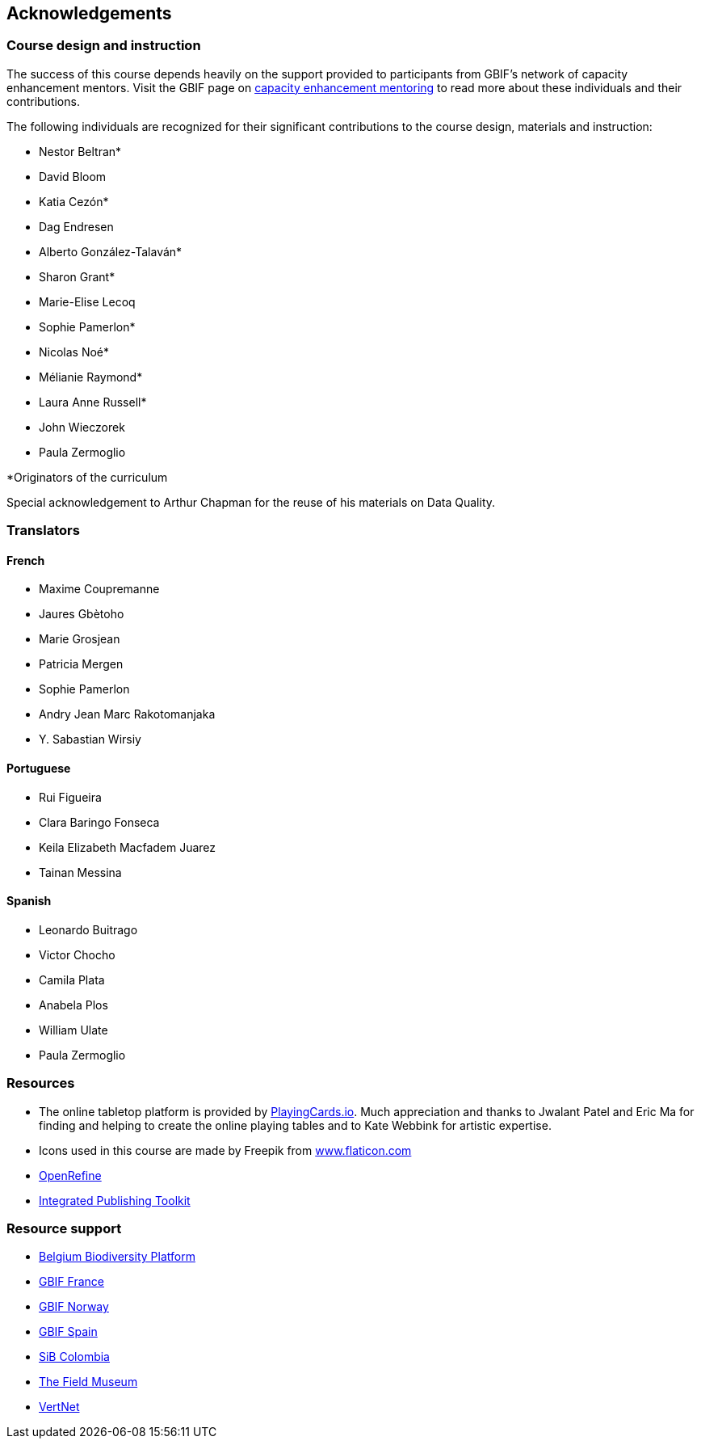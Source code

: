 [acknowledgements]
== Acknowledgements 

=== Course design and instruction

The success of this course depends heavily on the support provided to participants from GBIF's network of capacity enhancement mentors. 
Visit the GBIF page on https://www.gbif.org/article/5SExsCfj7UaUkMCsuc6Oec/mentors-and-trainers[capacity enhancement mentoring^] to read more about these individuals and their contributions.

The following individuals are recognized for their significant contributions to the course design, materials and instruction:

* Nestor Beltran*
* David Bloom
* Katia Cezón*
* Dag Endresen
* Alberto González-Talaván*
* Sharon Grant*
* Marie-Elise Lecoq
* Sophie Pamerlon*
* Nicolas Noé*
* Mélianie Raymond*
* Laura Anne Russell*
* John Wieczorek
* Paula Zermoglio

*Originators of the curriculum

Special acknowledgement to Arthur Chapman for the reuse of his materials on Data Quality.

=== Translators

==== French
* Maxime Coupremanne
* Jaures Gbètoho
* Marie Grosjean
* Patricia Mergen
* Sophie Pamerlon
* Andry Jean Marc Rakotomanjaka
* Y. Sabastian Wirsiy

==== Portuguese
* Rui Figueira
* Clara Baringo Fonseca
* Keila Elizabeth Macfadem Juarez
* Tainan Messina

==== Spanish
* Leonardo Buitrago
* Victor Chocho
* Camila Plata
* Anabela Plos
* William Ulate
* Paula Zermoglio

=== Resources

* The online tabletop platform is provided by https://playingcards.io/[PlayingCards.io^]. Much appreciation and thanks to Jwalant Patel and Eric Ma for finding and helping to create the online playing tables and to Kate Webbink for artistic expertise.
* Icons used in this course are made by Freepik from https://www.flaticon.com/[www.flaticon.com^]
* https://openrefine.org/[OpenRefine^]
* https://www.gbif.org/ipt[Integrated Publishing Toolkit^]

=== Resource support

* https://www.biodiversity.be/[Belgium Biodiversity Platform^]
* http://www.gbif.fr/[GBIF France^]
* https://www.gbif.no/[GBIF Norway^]
* https://www.gbif.es/[GBIF Spain^]
* https://sibcolombia.net/[SiB Colombia^]
* https://www.fieldmuseum.org/[The Field Museum^]
* http://vertnet.org/[VertNet^]
